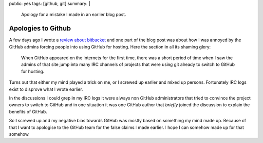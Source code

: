 public: yes
tags: [github, git]
summary: |
  Apology for a mistake I made in an earlier blog post.

Apologies to Github
===================

A few days ago I wrote a `review about bitbucket
</2008/9/14/bitbucket-is-no-bit-bucket/>`_
and one part of the blog post was about how I was annoyed by the GitHub
admins forcing people into using GitHub for hosting. Here the section in
all its shaming glory: 

    When GitHub appeared on the internets for the first time, there was
    a short period of time when I saw the admins of that site jump into
    many IRC channels of projects that were using git already to switch
    to GitHub for hosting.

Turns out that either my mind played a trick on me, or I screwed up
earlier and mixed up persons. Fortunately IRC logs exist to disprove
what I wrote earlier.

In the discussions I could grep in my IRC logs it were always non GitHub
administrators that tried to convince the project owners to switch to
GitHub and in one situation it was one GitHub author that *briefly*
joined the discussion to explain the benefits of GitHub.

So I screwed up and my negative bias towards GitHub was mostly based on
something my mind made up. Because of that I want to apologise to the
GitHub team for the false claims I made earlier. I hope I can somehow
made up for that somehow.

